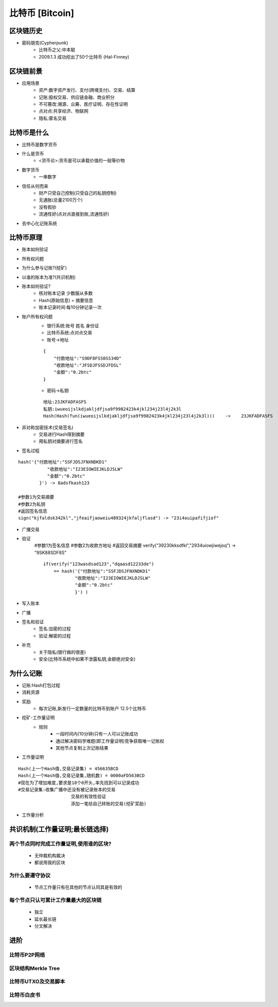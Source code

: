比特币 [Bitcoin]
=========================

区块链历史
-------------------------
* 密码朋克(Cypherpunk)
    * 比特币之父:中本聪
    * 2009.1.3 成功挖出了50个比特币 (Hal-Finney)
区块链前景
-------------------------
* 应用场景
    * 资产:数字资产发行、支付(跨境支付)、交易、结算
    * 记账:股权交易、供应链金融、商业积分
    * 不可篡改:溯源、众筹、医疗证明、存在性证明
    * 点对点:共享经济、物联网
    * 隐私:匿名交易
比特币是什么
-------------------------
* 比特币是数字货币
* 什么是货币
    - <货币论>:货币是可以承载价值的一般等价物
* 数字货币
    - 一串数字
* 信任从何而来
    - 财产只受自己控制(只受自己的私钥控制)
    - 无通胀(总量2100万个)
    - 没有假钞
    - 流通性好(点对点直接到账,流通性好)
* 去中心化记账系统    
比特币原理
--------------------------
* 账本如何验证
* 所有权问题
* 为什么参与记账?(挖矿)
* 以谁的账本为准?(共识机制)
* 账本如何验证?
    - 核对账本记录    少数服从多数
    - Hash(原始信息) = 摘要信息
    - 账本记录时间:每10分钟记录一次
* 账户所有权问题
    - 银行系统:账号    姓名    身份证    
    - 比特币系统:点对点交易    
    - 账号->地址
    :: 

        {
            "付款地址":"S9DF8FSS0SS34D"
            "收款地址":"JFSDJFSSDJFDSL"
            "金额":"0.2btc"
        }
    
    - 密码->私钥
    ::

        地址:23JKFADFASFS
        私钥:iwueoijslkdjakljdfjsa9f9982423k4jkl234j23l4j2k3l
        Hash(Hash(fun(iwueoijslkdjakljdfjsa9f9982423k4jkl234j23l4j2k3l)))    ->    23JKFADFASFS
    
* 非对称加密技术(交易签名)
    - 交易进行Hash得到摘要
    - 用私钥对摘要进行签名

* 签名过程
::

    hash('{"付款地址":"SSFJDSJFNXNDKD1"
               "收款地址":"I23EIOWIEJKLDJSLW"
               "金额":"0.2btc"
            }') -> 8adsfkash123
    
    #参数1为交易摘要
    #参数2为私钥
    #返回签名信息
    sign("kjfaldsk342kl","jfeaifjaoweiu489324jkfaljflasd") -> "23i4ouipafifjiof"

* 广播交易
    
* 验证
    #参数1为签名信息
    #参数2为收款方地址
    #返回交易摘要
    verify("39230kksdfkl","2934uiowjiwejoq") -> "9SK88SDF8S"

    ::

        if(verify("123wasdsad123","dqaasd12233de")
            == hash('{"付款地址":"SSFJDSJFNXNDKD1"
                    "收款地址":"I23EIOWIEJKLDJSLW"
                    "金额":"0.2btc"
                    }') ) 


* 写入账本

* 广播


* 签名和验证
    - 签名:加密的过程
    - 验证:解密的过程

* 补充
    - 关于隐私(银行做的很差)
    - 安全(比特币系统中如果不泄露私钥,金额绝对安全)

为什么记账
------------------------------------------------------

* 记账:Hash打包过程
* 消耗资源
* 奖励
    - 每次记账,新发行一定数量的比特币到账户    12.5个比特币

* 挖矿-工作量证明
    - 规则
        - 一段时间内(10分钟)只有一人可以记账成功
        - 通过解决密码学难题(即工作量证明)竞争获取唯一记账权
        - 其他节点复制上次记账结果

* 工作量证明
:: 

    Hash(上一个Hash值,交易记录集) = 456635BCD
    Hash(上一个Hash值,交易记录集,随机数) = 0000aFD563BCD
    #现在为了增加难度,要求是18个0开头,率先找到可以记录成功
    #交易记录集:收集广播中还没有被记录账本的交易
                        交易的有效性验证
                        添加一笔给自己转账的交易(挖矿奖励)

* 工作量分析

共识机制(工作量证明;最长链选择)
--------------------------------------------------
两个节点同时完成工作量证明,使用谁的区块?
>>>>>>>>>>>>>>>>>>>>>>>>>>>>>>
    * 无仲裁机构裁决
    * 都说用我的区块
为什么要遵守协议
>>>>>>>>>>>>>>>>>>>>>>>>>>>>>>
    * 节点工作量只有在其他的节点认同其是有效的
每个节点只认可累计工作量最大的区块链
>>>>>>>>>>>>>>>>>>>>>>>>>>>>>>>
    * 独立
    * 延长最长链
    * 分叉解决

进阶
-------------------------------
比特币P2P网络
>>>>>>>>>>>>>
区块结构Merkle Tree
>>>>>>>>>>>>>
比特币UTXO及交易脚本
>>>>>>>>>>>>>
比特币白皮书
>>>>>>>>>>>>>

.. |rst| replace:: reStructuredText



